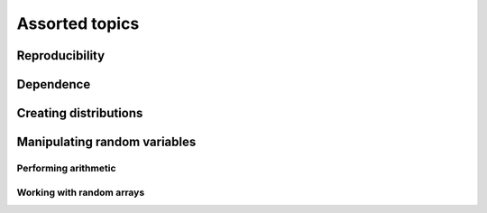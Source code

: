 ###############
Assorted topics
###############

***************
Reproducibility
***************

**********
Dependence
**********

**********************
Creating distributions
**********************

*****************************
Manipulating random variables
*****************************

Performing arithmetic
=====================

Working with random arrays
==========================
